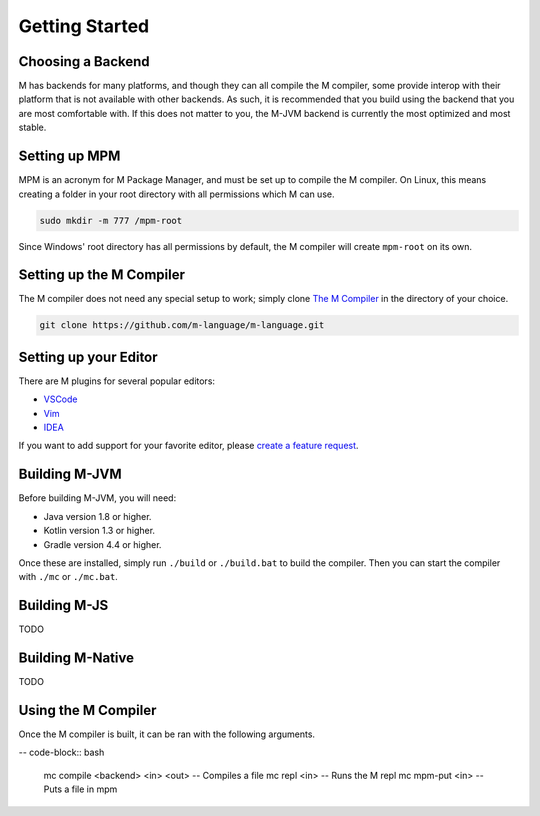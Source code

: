 .. _sect-starting:

***************
Getting Started
***************

Choosing a Backend
==================

M has backends for many platforms, and though they can all compile the M
compiler, some provide interop with their platform that is not available with
other backends. As such, it is recommended that you build using the backend that
you are most comfortable with. If this does not matter to you, the M-JVM backend
is currently the most optimized and most stable.

Setting up MPM
==============

MPM is an acronym for M Package Manager, and must be set up to compile the M
compiler. On Linux, this means creating a folder in your root directory with
all permissions which M can use.

.. code-block:: bash

    sudo mkdir -m 777 /mpm-root

Since Windows' root directory has all permissions by default, the M compiler
will create ``mpm-root`` on its own.

Setting up the M Compiler
=========================

The M compiler does not need any special setup to work; simply clone
`The M Compiler <https://github.com/m-language/m-language>`_ in the directory
of your choice.

.. code-block:: bash

    git clone https://github.com/m-language/m-language.git

Setting up your Editor
======================

There are M plugins for several popular editors:

- `VSCode <https://github.com/m-language/vscode-m>`_
- `Vim <https://github.com/m-language/vim-m>`_
- `IDEA <https://github.com/m-language/intellij-m>`_

If you want to add support for your favorite editor, please 
`create a feature request <https://github.com/m-language/m-language/issues/new?assignees=aedans&labels=&template=feature_request.md&title=%5BFEATURE%5D>`_.

Building M-JVM
==============

Before building M-JVM, you will need:

- Java version 1.8 or higher.
- Kotlin version 1.3 or higher.
- Gradle version 4.4 or higher.

Once these are installed, simply run ``./build`` or ``./build.bat`` to build
the compiler. Then you can start the compiler with ``./mc`` or ``./mc.bat``.

Building M-JS
=============

TODO

Building M-Native
=================

TODO

Using the M Compiler
====================

Once the M compiler is built, it can be ran with the following arguments.

-- code-block:: bash

    mc compile <backend> <in> <out> -- Compiles a file
    mc repl <in>                    -- Runs the M repl
    mc mpm-put <in>                 -- Puts a file in mpm
